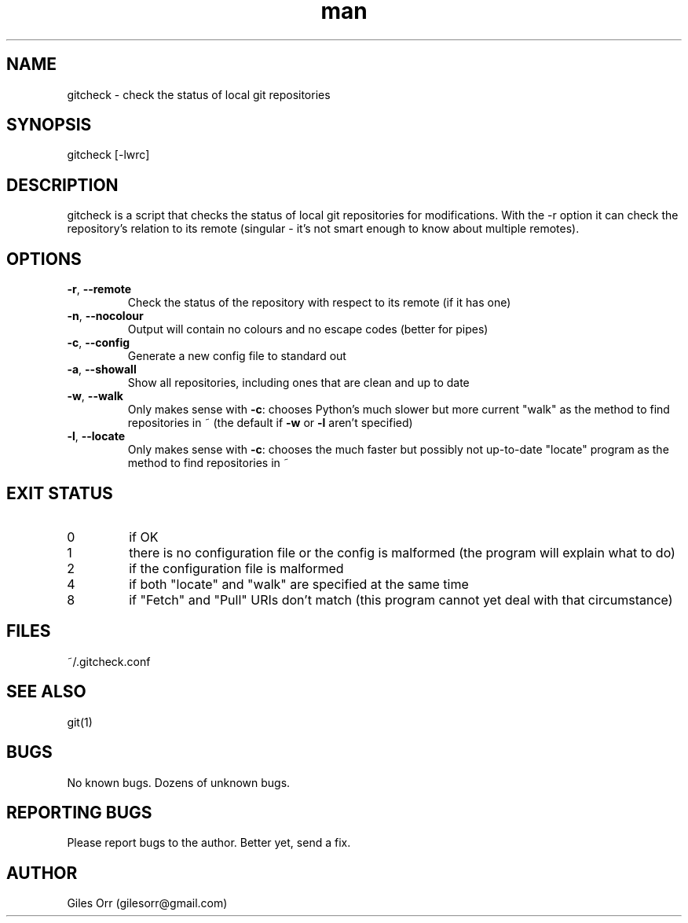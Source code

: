 .\" Manpage for gitcheck.
.\" Useful: "zless /usr/share/man/man1/top.1.gz" and
.\" http://www.cyberciti.biz/faq/linux-unix-creating-a-manpage/

.\" The date and version appear at the end in normal presentation,
.\" the rest appears at the top of the man page.
.TH man 1 "10 August 2015" "0.1" "gitcheck man page"
.\" ----------------------------------------------------------------------
.SH NAME
.\" ----------------------------------------------------------------------
gitcheck \- check the status of local git repositories
.\" ----------------------------------------------------------------------
.SH SYNOPSIS
.\" ----------------------------------------------------------------------
gitcheck [-lwrc]
.\" ----------------------------------------------------------------------
.SH DESCRIPTION
.\" ----------------------------------------------------------------------
gitcheck is a script that checks the status of local git repositories for modifications.  With the \-r option it can check the repository's relation to its remote (singular - it's not smart enough to know about multiple remotes).
.\" ----------------------------------------------------------------------
.SH OPTIONS
.\" ----------------------------------------------------------------------
.TP
\fB\-r\fR, \fB\-\-remote\fR
Check the status of the repository with respect to its remote (if it has one)
.TP
\fB\-n\fR, \fB\-\-nocolour\fR
Output will contain no colours and no escape codes (better for pipes)
.TP
\fB\-c\fR, \fB\-\-config\fR
Generate a new config file to standard out
.TP
\fB\-a\fR, \fB\-\-showall\fR
Show all repositories, including ones that are clean and up to date
.TP
\fB\-w\fR, \fB\-\-walk\fR
Only makes sense with \fB\-c\fR: chooses Python's much slower but more current "walk" as the method to find repositories in ~ (the default if \fB\-w\fR or \fB\-l\fR aren't specified)
.TP
\fB\-l\fR, \fB\-\-locate\fR
Only makes sense with \fB\-c\fR: chooses the much faster but possibly not up-to-date "locate" program as the method to find repositories in ~
.\" ----------------------------------------------------------------------
.SH EXIT STATUS
.\" ----------------------------------------------------------------------
.TP
0
if OK
.TP
1
there is no configuration file or the config is malformed (the program will explain what to do)
.TP
2
if the configuration file is malformed
.TP
4
if both "locate" and "walk" are specified at the same time
.TP
8
if "Fetch" and "Pull" URIs don't match (this program cannot yet deal with that circumstance)
.\" ----------------------------------------------------------------------
.SH FILES
.\" ----------------------------------------------------------------------
~/.gitcheck.conf
.\" ----------------------------------------------------------------------
.SH SEE ALSO
.\" ----------------------------------------------------------------------
git(1)
.\" ----------------------------------------------------------------------
.SH BUGS
.\" ----------------------------------------------------------------------
No known bugs.  Dozens of unknown bugs.
.\" ----------------------------------------------------------------------
.SH REPORTING BUGS
.\" ----------------------------------------------------------------------
Please report bugs to the author.  Better yet, send a fix.
.\" ----------------------------------------------------------------------
.SH AUTHOR
.\" ----------------------------------------------------------------------
Giles Orr (gilesorr@gmail.com)

